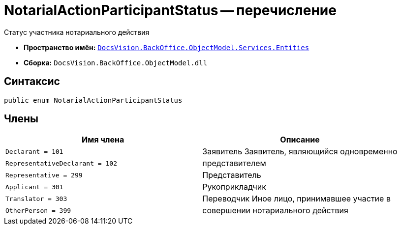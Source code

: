 = NotarialActionParticipantStatus -- перечисление

Статус участника нотариального действия

* *Пространство имён:* `xref:Entities/Entities_NS.adoc[DocsVision.BackOffice.ObjectModel.Services.Entities]`
* *Сборка:* `DocsVision.BackOffice.ObjectModel.dll`

== Синтаксис

[source,csharp]
----
public enum NotarialActionParticipantStatus
----

== Члены

[cols=",",options="header"]
|===
|Имя члена |Описание

|`Declarant = 101` |Заявитель
Заявитель, являющийся одновременно |`RepresentativeDeclarant = 102` |представителем
|`Representative = 299` |Представитель
|`Applicant = 301` |Рукоприкладчик
|`Translator = 303` |Переводчик
Иное лицо, принимавшее участие в |`OtherPerson = 399` |совершении нотариального действия
|===
